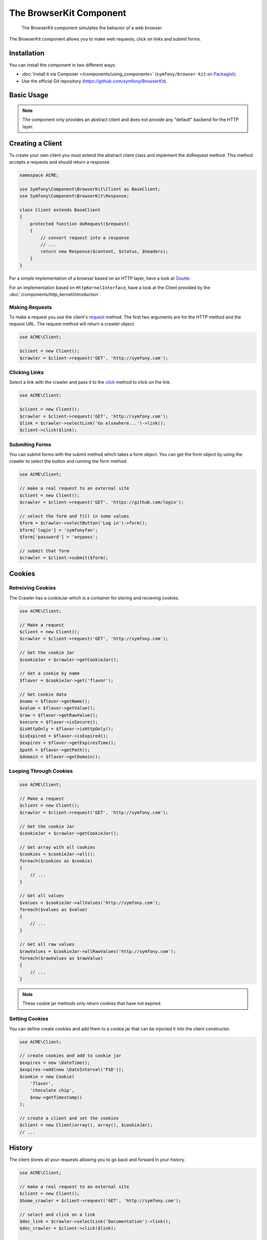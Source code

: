 .. index::
   single: BrowserKit
   single: Components; BrowserKit

The BrowserKit Component
========================

    The BrowserKit component simulates the behavior of a web browser.

The BrowserKit component allows you to make web requests, click on links and submit forms. 

Installation
------------

You can install the component in two different ways:

* :doc:`Install it via Composer </components/using_components>` (``symfony/browser-kit`` on `Packagist`_);
* Use the official Git repository (https://github.com/symfony/BrowserKit).

Basic Usage
-----------

.. note::

    The component only provides an abstract client and does not provide any "default" backend for the HTTP layer.

Creating a Client
-----------------

To create your own client you must extend the abstract client class and implement the doRequest method.
This method accepts a requests and should return a response.

.. code-block:: php

    namespace ACME;

    use Symfony\Component\BrowserKit\Client as BaseClient;
    use Symfony\Component\BrowserKit\Response;

    class Client extends BaseClient 
    {
        protected function doRequest($request) 
        {
            // convert request into a response
            // ...
            return new Response($content, $status, $headers);
        }
    }

For a simple implementation of a browser based on an HTTP layer, have a look at Goutte_.

For an implementation based on ``HttpKernelInterface``, have a look at the Client provided by the :doc:`/components/http_kernel/introduction`.


Making Requests
~~~~~~~~~~~~~~

To make a request you use the client's request_ method. 
The first two arguments are for the HTTP method and the request URL.
The request method will return a crawler object.

.. code-block:: php

    use ACME\Client;

    $client = new Client();
    $crawler = $client->request('GET', 'http://symfony.com');

Clicking Links
~~~~~~~~~~~~~~

Select a link with the crawler and pass it to the click_ method to click on the link.

.. code-block:: php

    use ACME\Client;

    $client = new Client();
    $crawler = $client->request('GET', 'http://symfony.com');
    $link = $crawler->selectLink('Go elsewhere...')->link();
    $client->click($link);

Submiting Forms
~~~~~~~~~~~~~~~

You can submit forms with the submit method which takes a form object.
You can get the form object by using the crawler to select the button and running the form method.

.. code-block:: php

    use ACME\Client;

    // make a real request to an external site
    $client = new Client();
    $crawler = $client->request('GET', 'https://github.com/login');

    // select the form and fill in some values
    $form = $crawler->selectButton('Log in')->form();
    $form['login'] = 'symfonyfan';
    $form['password'] = 'anypass';

    // submit that form
    $crawler = $client->submit($form);

Cookies
-------

Retreiving Cookies
~~~~~~~~~~~~~~~~~~ 

The Crawler has a cookieJar which is a container for storing and recieving cookies.

.. code-block:: php

    use ACME\Client;

    // Make a request
    $client = new Client();
    $crawler = $client->request('GET', 'http://symfony.com');

    // Get the cookie Jar
    $cookieJar = $crawler->getCookieJar();

    // Get a cookie by name
    $flavor = $cookieJar->get('flavor');

    // Get cookie data
    $name = $flavor->getName();
    $value = $flavor->getValue();
    $raw = $flavor->getRawValue();
    $secure = $flavor->isSecure();
    $isHttpOnly = $flavor->isHttpOnly();
    $isExpired = $flavor->isExpired();
    $expires = $flavor->getExpiresTime();
    $path = $flavor->getPath();
    $domain = $flavor->getDomain();

Looping Through Cookies
~~~~~~~~~~~~~~~~~~~~~~~

.. code-block:: php

    use ACME\Client;

    // Make a request
    $client = new Client();
    $crawler = $client->request('GET', 'http://symfony.com');

    // Get the cookie Jar
    $cookieJar = $crawler->getCookieJar();

    // Get array with all cookies
    $cookies = $cookieJar->all();
    foreach($cookies as $cookie) 
    {
        // ...
    }

    // Get all values
    $values = $cookieJar->allValues('http://symfony.com');
    foreach($values as $value)
    {
        // ...
    }

    // Get all raw values
    $rawValues = $cookieJar->allRawValues('http://symfony.com');
    foreach($rawValues as $rawValue)
    {
        // ...
    }

.. note::
    These cookie jar methods only return cookies that have not expired.

Setting Cookies
~~~~~~~~~~~~~~~

You can define create cookies and add them to a cookie jar that can be injected it into the client constructor. 

.. code-block:: php

    use ACME\Client;

    // create cookies and add to cookie jar
    $expires = new \DateTime();
    $expires->add(new \DateInterval('P1D'));
    $cookie = new Cookie(
        'flavor',
        'chocolate chip',
        $now->getTimestamp()
    );

    // create a client and set the cookies
    $client = new Client(array(), array(), $cookieJar);
    // ...

History
-------

The client stores all your requests allowing you to go back and forward in your history.

.. code-block:: php

    use ACME\Client;

    // make a real request to an external site
    $client = new Client();
    $home_crawler = $client->request('GET', 'http://symfony.com');

    // select and click on a link
    $doc_link = $crawler->selectLink('Documentation')->link();
    $doc_crawler = $client->click($link);

    // go back to home page
    $home_crawler = $client->back();

    // go forward to documentation page
    $doc_crawler = $client->forward();

You can restart the client's history with the restart method. This will also clear out the CookieJar.

.. code-block:: php

    use ACME\Client;

    // make a real request to an external site
    $client = new Client();
    $home_crawler = $client->request('GET', 'http://symfony.com');

    // restart history
    $client->restart();


.. _Packagist: https://packagist.org/packages/symfony/browser-kit
.. _Goutte: https://github.com/fabpot/Goutte
.. _request: http://api.symfony.com/2.3/Symfony/Component/BrowserKit/Client.html#method_request
.. _click: http://api.symfony.com/2.3/Symfony/Component/BrowserKit/Client.html#method_click